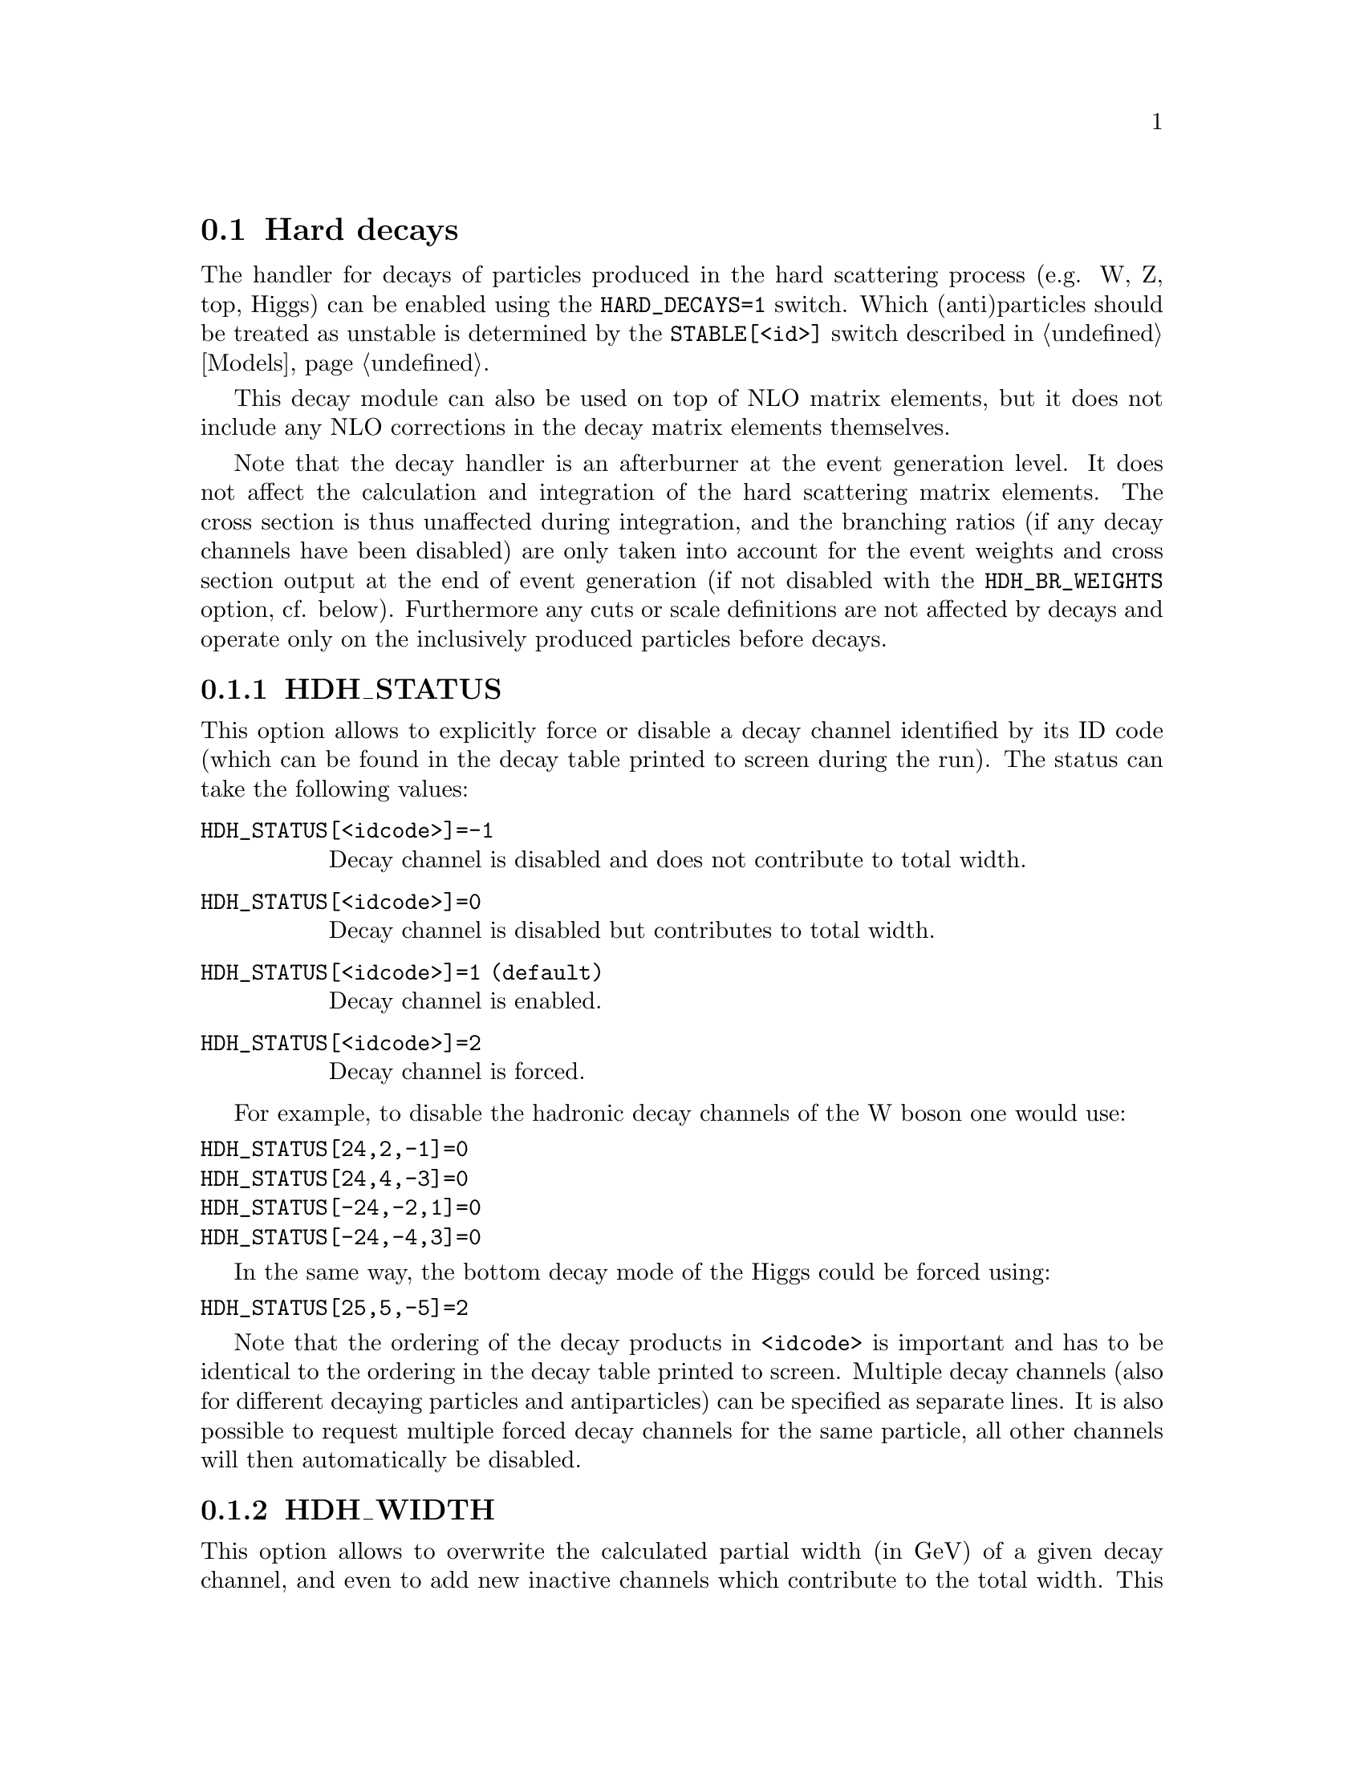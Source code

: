 @node Hard decays
@section Hard decays
@cindex HARD_DECAYS
@cindex STABLE[<id>]

The handler for decays of particles produced in the hard scattering process
(e.g. W, Z, top, Higgs) can be enabled using the @option{HARD_DECAYS=1} switch.
Which (anti)particles should be treated as unstable is determined by the
@option{STABLE[<id>]} switch described in @ref{Models}.

This decay module can also be used on top of NLO matrix elements, but it does
not include any NLO corrections in the decay matrix elements themselves.

Note that the decay handler is an afterburner at the event generation level.
It does not affect the calculation and integration of the hard scattering
matrix elements. The cross section is thus unaffected during integration, and
the branching ratios (if any decay channels have been disabled) are only taken
into account for the event weights and cross section output at the end of event
generation (if not disabled with the @option{HDH_BR_WEIGHTS} option, cf. below).
Furthermore any cuts or scale definitions are not affected by decays
and operate only on the inclusively produced particles before decays.

@menu
* HDH_STATUS::
* HDH_WIDTH::
* HARD_SPIN_CORRELATIONS::
* STORE_DECAY_RESULTS::
* DECAY_RESULT_DIRECTORY::
* HDH_SET_WIDTHS::
* HDH_BR_WEIGHTS::
* HARD_MASS_SMEARING::
* RESOLVE_DECAYS::
* DECAY_TAU_HARD::
* Decay table integration settings::
@end menu

@node HDH_STATUS
@subsection HDH_STATUS
@cindex HDH_STATUS[<idcode>]

This option allows to explicitly force or disable a decay channel identified
by its ID code (which can be found in the decay table printed to screen during
the run).
The status can take the following values:
@table @option
@item HDH_STATUS[<idcode>]=-1
Decay channel is disabled and does not contribute to total width.
@item HDH_STATUS[<idcode>]=0
Decay channel is disabled but contributes to total width.
@item HDH_STATUS[<idcode>]=1 (default)
Decay channel is enabled.
@item HDH_STATUS[<idcode>]=2
Decay channel is forced.
@end table
For example, to disable the hadronic decay channels of the W boson one would use:
@verbatim
HDH_STATUS[24,2,-1]=0
HDH_STATUS[24,4,-3]=0
HDH_STATUS[-24,-2,1]=0
HDH_STATUS[-24,-4,3]=0
@end verbatim
In the same way, the bottom decay mode of the Higgs could be forced using:
@verbatim
HDH_STATUS[25,5,-5]=2
@end verbatim

Note that the ordering of the decay products in @option{<idcode>} is important and
has to be identical to the ordering in the decay table printed to screen.
Multiple decay channels (also for different decaying particles and
antiparticles) can be specified as separate lines. It is also possible to
request multiple forced decay channels for the same particle, all other channels
will then automatically be disabled.


@node HDH_WIDTH
@subsection HDH_WIDTH
@cindex HDH_WIDTH[<idcode>]

This option allows to overwrite the calculated partial width (in GeV) of a given decay
channel, and even to add new inactive channels which contribute to the total
width. This is useful to adjust the branching ratios, which are used for the
relative contributions of different channels and also influence the cross
section during event generation, as well as the total width which is used for
the lineshape of the resonance.

An example to set (/add) the partial widths of the @code{H->ff}, @code{H->gg}
and @code{H->yy} channels can be seen in the following. The values have been
taken from
@uref{https://twiki.cern.ch/twiki/bin/view/LHCPhysics/CERNYellowReportPageBR3,,LHCHXSWG})
for @code{MASS[25]=125} and @code{WIDTH[25]=0.00407}:

@verbatim
HDH_WIDTH[25,5,-5]=2.35e-3
HDH_WIDTH[25,15,-15]=2.57e-4
HDH_WIDTH[25,13,-13]=8.91e-7
HDH_WIDTH[25,4,-4]=1.18e-4
HDH_WIDTH[25,3,-3]=1.00e-6
HDH_WIDTH[25,21,21]=3.49e-4
HDH_WIDTH[25,22,22]=9.28e-6
@end verbatim

Another example, setting the leptonic and hadronic decay channels of W and Z
bosons to the PDG values, would be specified as follows:
@verbatim
HDH_WIDTH[24,2,-1]=0.7041
HDH_WIDTH[24,4,-3]=0.7041
HDH_WIDTH[24,12,-11]=0.2256
HDH_WIDTH[24,14,-13]=0.2256
HDH_WIDTH[24,16,-15]=0.2256
HDH_WIDTH[-24,-2,1]=0.7041
HDH_WIDTH[-24,-4,3]=0.7041
HDH_WIDTH[-24,-12,11]=0.2256
HDH_WIDTH[-24,-14,13]=0.2256
HDH_WIDTH[-24,-16,15]=0.2256
HDH_WIDTH[23,1,-1]=0.3828
HDH_WIDTH[23,2,-2]=0.2980
HDH_WIDTH[23,3,-3]=0.3828
HDH_WIDTH[23,4,-4]=0.2980
HDH_WIDTH[23,5,-5]=0.3828
HDH_WIDTH[23,11,-11]=0.0840
HDH_WIDTH[23,12,-12]=0.1663
HDH_WIDTH[23,13,-13]=0.0840
HDH_WIDTH[23,14,-14]=0.1663
HDH_WIDTH[23,15,-15]=0.0840
HDH_WIDTH[23,16,-16]=0.1663
@end verbatim


@node HARD_SPIN_CORRELATIONS
@subsection HARD_SPIN_CORRELATIONS
@cindex HARD_SPIN_CORRELATIONS

Spin correlations between the hard scattering process and the following decay
processes are enabled by default. If you want to disable them, e.g. for spin
correlation studies, you can specify the option
@option{HARD_SPIN_CORRELATIONS=0}.

@node STORE_DECAY_RESULTS
@subsection STORE_DECAY_RESULTS
@cindex STORE_DECAY_RESULTS

The decay table and partial widths are calculated on-the-fly during the
initialization phase of Sherpa from the given model and its particles and
interaction vertices. To store these results in the @code{Results/Decays}
directory, one has to specify @option{STORE_DECAY_RESULTS=1}. In case
existing decay tables are to be read in @option{STORE_DECAY_RESULTS=1}
is to be specified as well. Please note, that Sherpa will delete decay
channels present in the read in results but not in the present model with
present parameters by default. To prevent Sherpa from updating the
decay table files accordingly specify @option{STORE_DECAY_RESULTS=2}.

@node DECAY_RESULT_DIRECTORY
@subsection DECAY_RESULT_DIRECTORY
@cindex DECAY_RESULT_DIRECTORY

Specifies the name of the directory where the decay results are to be 
stored. Defaults to the value of @ref{RESULT_DIRECTORY}.

@node HDH_SET_WIDTHS
@subsection HDH_SET_WIDTHS
@cindex HDH_SET_WIDTHS
@cindex WIDTH[<id>]

The decay handler computes LO partial and total decay widths and generates
decays with corresponding branching fractions, independently from the particle
widths specified by @option{WIDTH[<id>]}. The latter are relevant only for the
core process and should be set to zero for all unstable particles appearing
in the core-process final state. This guarantees on-shellness and gauge
invariance of the core process, and subsequent decays can be handled by the
afterburner.
In constrast, @option{WIDTH[<id>]} should be set to the physical width when unstable
particles appear (only) as intermediate states in the core process, i.e. when
production and decay are handled as a full process or using
@code{Decay}/@code{DecayOS}.
In this case, the option @option{HDH_SET_WIDTHS=1} permits to overwrite the
@option{WIDTH[<id>]} values of unstable particles by the LO widths computed by
the decay handler.

@node HDH_BR_WEIGHTS
@subsection HDH_BR_WEIGHTS
@cindex HDH_BR_WEIGHTS

By default (@option{HDH_BR_WEIGHTS=1}), weights for events which involve a hard
decay are multiplied with the corresponding branching ratios (if decay channels
have been disabled). This also means that the total cross section at the end of
the event generation run already includes the appropriate BR factors. If you
want to disable that, e.g. because you want to multiply with your own modified
BR, you can set the option @option{HDH_BR_WEIGHTS=0}.


@node HARD_MASS_SMEARING
@subsection HARD_MASS_SMEARING
@cindex HARD_MASS_SMEARING

With the default of @option{HARD_MASS_SMEARING=1} the kinematic mass of the unstable
propagator is distributed according to a Breit-Wigner shape a posteriori. All
matrix elements are still calculated in the narrow-width approximation with
onshell particles. Only the kinematics are affected.
To keep all intermediate particles onshell use @option{HARD_MASS_SMEARING=0}.

@node RESOLVE_DECAYS
@subsection RESOLVE_DECAYS
@cindex RESOLVE_DECAYS
@cindex HDH_MIN_PROP_WIDTH

There are different options how to decide when a 1->2 process should be replaced
by the respective 1->3 processes built from its decaying daughter particles.

@table @option
@item RESOLVE_DECAYS=Threshold
(default)
Only when the sum of decay product masses exceeds the decayer mass.
@item RESOLVE_DECAYS=ByWidth
As soon as the sum of 1->3 partial widths exceeds the 1->2 partial width.
@item RESOLVE_DECAYS=None
No 1->3 decays are taken into account.
@end table

In all cases, one can exclude the replacement of a particle below a given
width threshold using @option{HDH_MIN_PROP_WIDTH=<threshold>} (default 0.0).

@node DECAY_TAU_HARD
@subsection DECAY_TAU_HARD
@cindex DECAY_TAU_HARD

By default, the tau lepton is decayed by the hadron decay module,
@ref{Hadron decays}, which includes not only the leptonic decay channels but
also the hadronic modes. If @option{DECAY_TAU_HARD=1} is specified, the tau
lepton will be decayed in the hard decay handler, which only takes leptonic and
partonic decay modes into account. Note, that in this case the tau needs to also
be set massive with @option{MASSIVE[15]=1}.

@node Decay table integration settings
@subsection Decay table integration settings
@cindex HDH_INT_ACCURACY
@cindex HDH_INT_TARGET_MODE
@cindex HDH_INT_NITER

Three parameters can be used to steer the accuracy and time consumption of the
calculation of the partial widths in the decay table:
@option{HDH_INT_ACCURACY=0.01} specifies a relative accuracy for the
integration. The corresponding target reference is either the given total width
of the decaying particle (@option{HDH_INT_TARGET_MODE=0}, default) or the
calculated partial decay width (@option{HDH_INT_TARGET_MODE=1}).
The option @option{HDH_INT_NITER=2500} can be used to change the number of
points per integration iteration, and thus also the minimal number of points to
be used in an integration.
